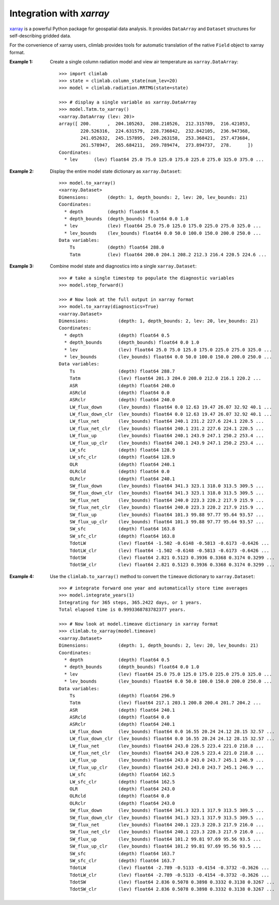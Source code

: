 .. highlight:: rst

Integration with `xarray`
=========================

xarray_ is a powerful Python package for geospatial data analysis.
It provides ``DataArray`` and ``Dataset`` structures for self-describing gridded data.

For the convenience of xarray users, climlab provides tools for automatic translation
of the native ``Field`` object to xarray format.


:Example 1:

    Create a single column radiation model and view air temperature as ``xarray.DataArray``::

        >>> import climlab
        >>> state = climlab.column_state(num_lev=20)
        >>> model = climlab.radiation.RRTMG(state=state)

        >>> # display a single variable as xarray.DataArray
        >>> model.Tatm.to_xarray()
        <xarray.DataArray (lev: 20)>
        array([ 200.      ,  204.105263,  208.210526,  212.315789,  216.421053,
                220.526316,  224.631579,  228.736842,  232.842105,  236.947368,
                241.052632,  245.157895,  249.263158,  253.368421,  257.473684,
                261.578947,  265.684211,  269.789474,  273.894737,  278.      ])
        Coordinates:
          * lev      (lev) float64 25.0 75.0 125.0 175.0 225.0 275.0 325.0 375.0 ...

:Example 2:

    Display the entire model state dictionary as ``xarray.Dataset``::

        >>> model.to_xarray()
        <xarray.Dataset>
        Dimensions:       (depth: 1, depth_bounds: 2, lev: 20, lev_bounds: 21)
        Coordinates:
          * depth         (depth) float64 0.5
          * depth_bounds  (depth_bounds) float64 0.0 1.0
          * lev           (lev) float64 25.0 75.0 125.0 175.0 225.0 275.0 325.0 ...
          * lev_bounds    (lev_bounds) float64 0.0 50.0 100.0 150.0 200.0 250.0 ...
        Data variables:
            Ts            (depth) float64 288.0
            Tatm          (lev) float64 200.0 204.1 208.2 212.3 216.4 220.5 224.6 ...

:Example 3:

    Combine model state and diagnostics into a single ``xarray.Dataset``::

        >>> # take a single timestep to populate the diagnostic variables
        >>> model.step_forward()

        >>> # Now look at the full output in xarray format
        >>> model.to_xarray(diagnostics=True)
        <xarray.Dataset>
        Dimensions:           (depth: 1, depth_bounds: 2, lev: 20, lev_bounds: 21)
        Coordinates:
          * depth             (depth) float64 0.5
          * depth_bounds      (depth_bounds) float64 0.0 1.0
          * lev               (lev) float64 25.0 75.0 125.0 175.0 225.0 275.0 325.0 ...
          * lev_bounds        (lev_bounds) float64 0.0 50.0 100.0 150.0 200.0 250.0 ...
        Data variables:
            Ts                (depth) float64 288.7
            Tatm              (lev) float64 201.3 204.0 208.0 212.0 216.1 220.2 ...
            ASR               (depth) float64 240.0
            ASRcld            (depth) float64 0.0
            ASRclr            (depth) float64 240.0
            LW_flux_down      (lev_bounds) float64 0.0 12.63 19.47 26.07 32.92 40.1 ...
            LW_flux_down_clr  (lev_bounds) float64 0.0 12.63 19.47 26.07 32.92 40.1 ...
            LW_flux_net       (lev_bounds) float64 240.1 231.2 227.6 224.1 220.5 ...
            LW_flux_net_clr   (lev_bounds) float64 240.1 231.2 227.6 224.1 220.5 ...
            LW_flux_up        (lev_bounds) float64 240.1 243.9 247.1 250.2 253.4 ...
            LW_flux_up_clr    (lev_bounds) float64 240.1 243.9 247.1 250.2 253.4 ...
            LW_sfc            (depth) float64 128.9
            LW_sfc_clr        (depth) float64 128.9
            OLR               (depth) float64 240.1
            OLRcld            (depth) float64 0.0
            OLRclr            (depth) float64 240.1
            SW_flux_down      (lev_bounds) float64 341.3 323.1 318.0 313.5 309.5 ...
            SW_flux_down_clr  (lev_bounds) float64 341.3 323.1 318.0 313.5 309.5 ...
            SW_flux_net       (lev_bounds) float64 240.0 223.3 220.2 217.9 215.9 ...
            SW_flux_net_clr   (lev_bounds) float64 240.0 223.3 220.2 217.9 215.9 ...
            SW_flux_up        (lev_bounds) float64 101.3 99.88 97.77 95.64 93.57 ...
            SW_flux_up_clr    (lev_bounds) float64 101.3 99.88 97.77 95.64 93.57 ...
            SW_sfc            (depth) float64 163.8
            SW_sfc_clr        (depth) float64 163.8
            TdotLW            (lev) float64 -1.502 -0.6148 -0.5813 -0.6173 -0.6426 ...
            TdotLW_clr        (lev) float64 -1.502 -0.6148 -0.5813 -0.6173 -0.6426 ...
            TdotSW            (lev) float64 2.821 0.5123 0.3936 0.3368 0.3174 0.3299 ...
            TdotSW_clr        (lev) float64 2.821 0.5123 0.3936 0.3368 0.3174 0.3299 ...

:Example 4:

    Use the ``climlab.to_xarray()`` method to convert the ``timeave`` dictionary
    to ``xarray.Dataset``::
      
        >>> # integrate forward one year and automatically store time averages
        >>> model.integrate_years(1)
        Integrating for 365 steps, 365.2422 days, or 1 years.
        Total elapsed time is 0.9993368783782377 years.

        >>> # Now look at model.timeave dictionary in xarray format
        >>> climlab.to_xarray(model.timeave)
        <xarray.Dataset>
        Dimensions:           (depth: 1, depth_bounds: 2, lev: 20, lev_bounds: 21)
        Coordinates:
          * depth             (depth) float64 0.5
          * depth_bounds      (depth_bounds) float64 0.0 1.0
          * lev               (lev) float64 25.0 75.0 125.0 175.0 225.0 275.0 325.0 ...
          * lev_bounds        (lev_bounds) float64 0.0 50.0 100.0 150.0 200.0 250.0 ...
        Data variables:
            Ts                (depth) float64 296.9
            Tatm              (lev) float64 217.1 203.1 200.8 200.4 201.7 204.2 ...
            ASR               (depth) float64 240.1
            ASRcld            (depth) float64 0.0
            ASRclr            (depth) float64 240.1
            LW_flux_down      (lev_bounds) float64 0.0 16.55 20.24 24.12 28.15 32.57 ...
            LW_flux_down_clr  (lev_bounds) float64 0.0 16.55 20.24 24.12 28.15 32.57 ...
            LW_flux_net       (lev_bounds) float64 243.0 226.5 223.4 221.0 218.8 ...
            LW_flux_net_clr   (lev_bounds) float64 243.0 226.5 223.4 221.0 218.8 ...
            LW_flux_up        (lev_bounds) float64 243.0 243.0 243.7 245.1 246.9 ...
            LW_flux_up_clr    (lev_bounds) float64 243.0 243.0 243.7 245.1 246.9 ...
            LW_sfc            (depth) float64 162.5
            LW_sfc_clr        (depth) float64 162.5
            OLR               (depth) float64 243.0
            OLRcld            (depth) float64 0.0
            OLRclr            (depth) float64 243.0
            SW_flux_down      (lev_bounds) float64 341.3 323.1 317.9 313.5 309.5 ...
            SW_flux_down_clr  (lev_bounds) float64 341.3 323.1 317.9 313.5 309.5 ...
            SW_flux_net       (lev_bounds) float64 240.1 223.3 220.3 217.9 216.0 ...
            SW_flux_net_clr   (lev_bounds) float64 240.1 223.3 220.3 217.9 216.0 ...
            SW_flux_up        (lev_bounds) float64 101.2 99.81 97.69 95.56 93.5 ...
            SW_flux_up_clr    (lev_bounds) float64 101.2 99.81 97.69 95.56 93.5 ...
            SW_sfc            (depth) float64 163.7
            SW_sfc_clr        (depth) float64 163.7
            TdotLW            (lev) float64 -2.789 -0.5133 -0.4154 -0.3732 -0.3626 ...
            TdotLW_clr        (lev) float64 -2.789 -0.5133 -0.4154 -0.3732 -0.3626 ...
            TdotSW            (lev) float64 2.836 0.5078 0.3898 0.3332 0.3138 0.3267 ...
            TdotSW_clr        (lev) float64 2.836 0.5078 0.3898 0.3332 0.3138 0.3267 ...


.. _xarray: http://xarray.pydata.org/en/stable/

